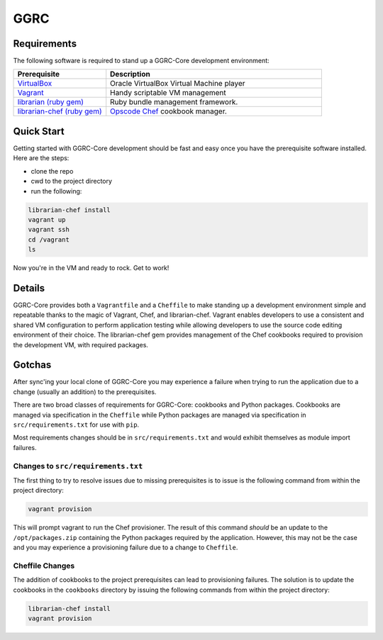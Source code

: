 ****
GGRC
****

Requirements
============

The following software is required to stand up a GGRC-Core development
environment:

.. list-table::
   :widths: 30 70
   :header-rows: 1

   * - Prerequisite
     - Description
   * - `VirtualBox <https://www.virtualbox.org/>`_
     - Oracle VirtualBox Virtual Machine player
   * - `Vagrant <http://www.vagrantup.com/>`_
     - Handy scriptable VM management
   * - `librarian (ruby gem) <http://rubygems.org/gems/librarian>`_
     - Ruby bundle management framework.
   * - `librarian-chef (ruby gem) <http://rubygems.org/gems/librarian-chef>`_
     - `Opscode Chef <http://www.opscode.com/chef/>`_ cookbook manager.

Quick Start
===========

Getting started with GGRC-Core development should be fast and easy once you
have the prerequisite software installed. Here are the steps:

* clone the repo
* cwd to the project directory
* run the following:

.. sourcecode:: bash

  librarian-chef install
  vagrant up
  vagrant ssh
  cd /vagrant
  ls

Now you're in the VM and ready to rock. Get to work!

Details
=======

GGRC-Core provides both a ``Vagrantfile`` and a ``Cheffile`` to make standing
up a development environment simple and repeatable thanks to the magic of
Vagrant, Chef, and librarian-chef. Vagrant enables developers to use a
consistent and shared VM configuration to perform application testing while
allowing developers to use the source code editing environment of their choice.
The librarian-chef gem provides management of the Chef cookbooks required to
provision the development VM,  with required packages.

Gotchas
=======

After sync'ing your local clone of GGRC-Core you may experience a failure when
trying to run the application due to a change (usually an addition) to the
prerequisites. 

There are two broad classes of requirements for GGRC-Core: cookbooks and Python
packages. Cookbooks are managed via specification in the ``Cheffile`` while
Python packages are managed via specification in ``src/requirements.txt`` for
use with ``pip``.

Most requirements changes should be in ``src/requirements.txt`` and would
exhibit themselves as module import failures.

Changes to ``src/requirements.txt``
-----------------------------------

The first thing to try to resolve issues due to missing prerequisites is to
issue is the following command from within the project directory:

.. sourcecode:: bash

   vagrant provision

This will prompt vagrant to run the Chef provisioner. The result of this
command *should* be an update to the ``/opt/packages.zip`` containing the
Python packages required by the application. However, this may not be the case
and you may experience a provisioning failure due to a change to ``Cheffile``.

Cheffile Changes
----------------

The addition of cookbooks to the project prerequisites can lead to provisioning
failures. The solution is to update the cookbooks in the ``cookbooks``
directory by issuing the following commands from within the project directory:

.. sourcecode:: bash

   librarian-chef install
   vagrant provision

